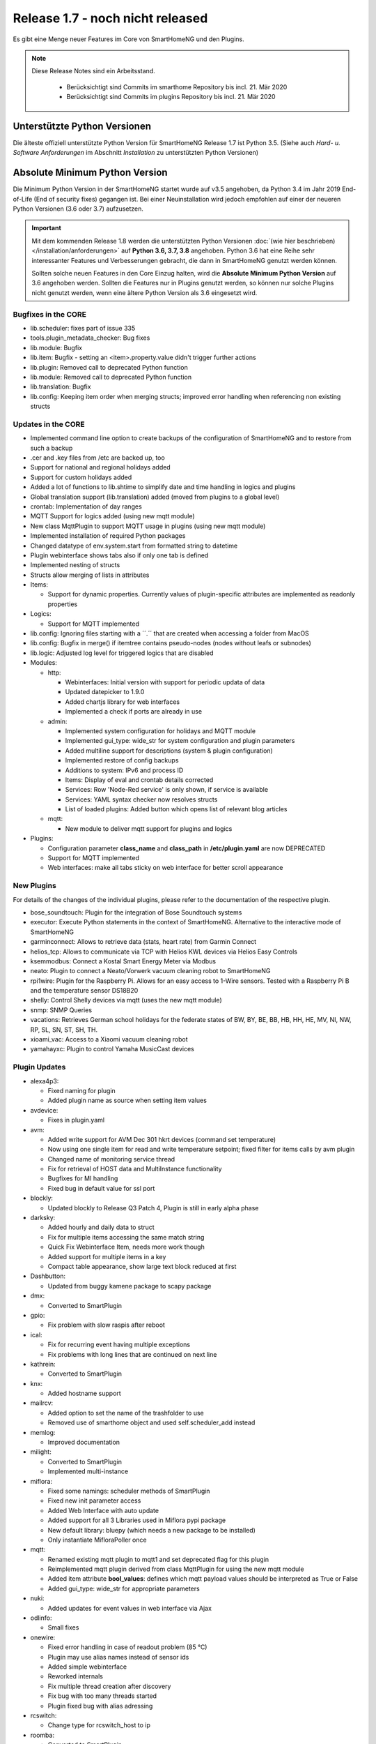 =================================
Release 1.7 - noch nicht released
=================================

Es gibt eine Menge neuer Features im Core von SmartHomeNG und den Plugins.

.. note::

    Diese Release Notes sind ein Arbeitsstand.

     - Berücksichtigt sind Commits im smarthome Repository bis incl. 21. Mär 2020
     - Berücksichtigt sind Commits im plugins Repository bis incl. 21. Mär 2020



Unterstützte Python Versionen
=============================

Die älteste offiziell unterstützte Python Version für SmartHomeNG Release 1.7 ist Python 3.5.
(Siehe auch *Hard- u. Software Anforderungen* im Abschnitt *Installation* zu unterstützten Python Versionen)

..
    Das bedeutet nicht unbedingt, dass SmartHomeNG ab Release 1.7 nicht mehr unter älteren Python Versionen läuft,
    sondern das SmartHomeNG nicht mehr mit älteren Python Versionen getestet wird und das gemeldete Fehler mit älteren
    Python Versionen nicht mehr zu Buxfixen führen.

    Es werden jedoch zunehmend Features eingesetzt, die erst ab Python 3.5 zur Verfügung stehen.


Absolute Minimum Python Version
===============================

Die Minimum Python Version in der SmartHomeNG startet wurde auf v3.5 angehoben, da Python 3.4 im Jahr 2019 End-of-Life
(End of security fixes) gegangen ist. Bei einer Neuinstallation wird jedoch empfohlen auf einer der neueren Python
Versionen (3.6 oder 3.7) aufzusetzen.

.. important::

   Mit dem kommenden Release 1.8 werden die unterstützten Python Versionen
   :doc:`(wie hier beschrieben) </installation/anforderungen>` auf **Python 3.6, 3.7, 3.8** angehoben. Python 3.6
   hat eine Reihe sehr interessanter Features und Verbesserungen gebracht, die dann in SmartHomeNG genutzt
   werden können.

   Sollten solche neuen Features in den Core Einzug halten, wird die **Absolute Minimum Python Version** auf 3.6
   angehoben werden. Sollten die Features nur in Plugins genutzt werden, so können nur solche Plugins nicht genutzt
   werden, wenn eine ältere Python Version als 3.6 eingesetzt wird.


Bugfixes in the CORE
--------------------

* lib.scheduler: fixes part of issue 335
* tools.plugin_metadata_checker: Bug fixes
* lib.module: Bugfix
* lib.item: Bugfix - setting an <item>.property.value didn't trigger further actions
* lib.plugin: Removed call to deprecated Python function
* lib.module: Removed call to deprecated Python function
* lib.translation: Bugfix
* lib.config: Keeping item order when merging structs; improved error handling when referencing non existing structs


Updates in the CORE
-------------------

* Implemented command line option to create backups of the configuration of SmartHomeNG and to restore from such a backup
* .cer and .key files from /etc are backed up, too
* Support for national and regional holidays added
* Support for custom holidays added
* Added a lot of functions to lib.shtime to simplify date and time handling in logics and plugins
* Global translation support (lib.translation) added (moved from plugins to a global level)
* crontab: Implementation of day ranges
* MQTT Support for logics added (using new mqtt module)
* New class MqttPlugin to support MQTT usage in plugins (using new mqtt module)
* Implemented installation of required Python packages
* Changed datatype of env.system.start from formatted string to datetime
* Plugin webinterface shows tabs also if only one tab is defined
* Implemented nesting of structs
* Structs allow merging of lists in attributes

* Items:

  * Support for dynamic properties. Currently values of plugin-specific attributes are implemented as readonly properties


* Logics:

  * Support for MQTT implemented

* lib.config: Ignoring files starting with a ´´.´´ that are created when accessing a folder from MacOS
* lib.config: Bugfix in merge() if itemtree contains pseudo-nodes (nodes without leafs or subnodes)
* lib.logic: Adjusted log level for triggered logics that are disabled

* Modules:

  * http:

    * Webinterfaces: Initial version with support for periodic updata of data
    * Updated datepicker to 1.9.0
    * Added chartjs library for web interfaces
    * Implemented a check if ports are already in use

  * admin:

    * Implemented system configuration for holidays and MQTT module
    * Implemented gui_type: wide_str for system configuration and plugin parameters
    * Added multiline support for descriptions (system & plugin configuration)
    * Implemented restore of config backups
    * Additions to system: IPv6 and process ID
    * Items: Display of eval and crontab details corrected
    * Services: Row 'Node-Red service' is only shown, if service is available
    * Services: YAML syntax checker now resolves structs
    * List of loaded plugins: Added button which opens list of relevant blog articles

  * mqtt:

    * New module to deliver mqtt support for plugins and logics

* Plugins:

  * Configuration parameter **class_name** and **class_path** in **/etc/plugin.yaml** are now DEPRECATED
  * Support for MQTT implemented
  * Web interfaces: make all tabs sticky on web interface for better scroll appearance



New Plugins
-----------

For details of the changes of the individual plugins, please refer to the documentation of the respective plugin.

* bose_soundtouch: Plugin for the integration of Bose Soundtouch systems
* executor: Execute Python statements in the context of SmartHomeNG. Alternative to the interactive mode of SmartHomeNG
* garminconnect: Allows to retrieve data (stats, heart rate) from Garmin Connect
* helios_tcp: Allows to communicate via TCP with Helios KWL devices via Helios Easy Controls
* ksemmodbus: Connect a Kostal Smart Energy Meter via Modbus
* neato: Plugin to connect a Neato/Vorwerk vacuum cleaning robot to SmartHomeNG
* rpi1wire: Plugin for the Raspberry Pi. Allows for an easy access to 1-Wire sensors. Tested with a Raspberry Pi B and the temperature sensor DS18B20
* shelly: Control Shelly devices via mqtt (uses the new mqtt module)
* snmp: SNMP Queries
* vacations: Retrieves German school holidays for the federate states of BW, BY, BE, BB, HB, HH, HE, MV, NI, NW, RP, SL, SN, ST, SH, TH.
* xioami_vac: Access to a Xiaomi vacuum cleaning robot
* yamahayxc: Plugin to control Yamaha MusicCast devices



Plugin Updates
--------------

* alexa4p3:

  * Fixed naming for plugin
  * Added plugin name as source when setting item values

* avdevice:

  * Fixes in plugin.yaml

* avm:

  * Added write support for AVM Dec 301 hkrt devices (command set temperature)
  * Now using one single item for read and write temperature setpoint; fixed filter for items calls by avm plugin
  * Changed name of monitoring service thread
  * Fix for retrieval of HOST data and MultiInstance functionality
  * Bugfixes for MI handling
  * Fixed bug in default value for ssl port

* blockly:

  * Updated blockly to Release Q3 Patch 4, Plugin is still in early alpha phase

* darksky:

  * Added hourly and daily data to struct
  * Fix for multiple items accessing the same match string
  * Quick Fix Webinterface Item, needs more work though
  * Added support for multiple items in a key
  * Compact table appearance, show large text block reduced at first

* Dashbutton:

  * Updated from buggy kamene package to scapy package

* dmx:

  * Converted to SmartPlugin

* gpio:

  * Fix problem with slow raspis after reboot

* ical:

  * Fix for recurring event having multiple exceptions
  * Fix problems with long lines that are continued on next line

* kathrein:

  * Converted to SmartPlugin

* knx:

  * Added hostname support

* mailrcv:

  * Added option to set the name of the trashfolder to use
  * Removed use of smarthome object and used self.scheduler_add instead

* memlog:

  * Improved documentation

* milight:

  * Converted to SmartPlugin
  * Implemented multi-instance

* miflora:

  * Fixed some namings: scheduler methods of SmartPlugin
  * Fixed new init parameter access
  * Added Web Interface with auto update
  * Added support for all 3 Libraries used in Miflora pypi package
  * New default library: bluepy (which needs a new package to be installed)
  * Only instantiate MifloraPoller once

* mqtt:

  * Renamed existing mqtt plugin to mqtt1 and set deprecated flag for this plugin
  * Reimplemented mqtt plugin derived from class MqttPlugin for using the new mqtt module
  * Added item attribute **bool_values**: defines which mqtt payload values should be interpreted as True or False
  * Added gui_type: wide_str for appropriate parameters

* nuki:

  * Added updates for event values in web interface via Ajax

* odlinfo:

  * Small fixes

* onewire:

  * Fixed error handling in case of readout problem (85 °C)
  * Plugin may use alias names instead of sensor ids
  * Added simple webinterface
  * Reworked internals
  * Fix multiple thread creation after discovery
  * Fix bug with too many threads started
  * Plugin fixed bug with alias adressing

* rcswitch:

  * Change type for rcswitch_host to ip

* roomba:

  * Converted to SmartPlugin

* rrd:

  * Converted to SmartPlugin

* rtr:

  * Bugfix in stop_controller()
  * Fixed stop_item handling
  * Added check of self.alive before accessing items

* russound

  * Converted to SmartPlugin
  * Handling of decode error added

* sma_em:

  * Added updates for values in web interface via Ajax
  * SMA_EM: reworked whole plugin as requested in issue #319

    * Supports multicasts of new versions of energy meter
    * Item naming changed (look at newly introduced struct or README)
    * New items for info if consume and supply is active
    * Introduced scheduler instead of sleeping thread (needed to show that a plugin updated the item, also better for performance)

* smlx:

  * Added parameters for CRC check
  * Implemented special support for Holley DTZ541 (2018 model with faulty CRC implementation)
  * Fixes actualTime calculation issue and provides status properties
  * Fixed issue with calculation of actualTime.
  * Fixed misinterpretation of Client-ID as OBIS code.
  * Added properties for Smartmeter status

* solarlog:

  * Converted to SmartPlugin
  * Bugfixes

* speech:

  * Converted to SmartPlugin

* squeezebox:

  * Fix repeat and shuffle playlist
  * Various bugfixes
  * Some optimizations
  * Updates play, pause, stop items every time there is a change

* stateengine:

  * Improved Stateeninge Graph in Web Interface
  * Documentation updates
  * Various bugfixes
  * Fix immediate action run after leaving state
  * Fix problem running leave actions
  * Improve collision handling when running multiple evals at the same time

* telegram:

  * Documentation updates
  * Prettify thread names for job queue
  * Removed error message in case welcome_msg or bye_msg are empty

* thz:

  * Added a missing method

* trovis557x:

  * Corrected processing of negative 16-bit register values, also corrected some typos

* uzsu:

  * Added error message when using wrong sv widget
  * Various bugfixes
  * Add lastvalue and standard parameters config for interpolation

* visu_websocket:

  * Improved exception handling


Outdated Plugins
----------------

The following plugins were already marked in version v1.6 as *deprecated*. This means that the plugins
are still working, but are not developed further anymore and are removed from the release of SmartHomeNG
in the next release. User of these plugins should switch to corresponding succeeding plugins.

* System Plugins

  * sqlite - switch to the **database** plugin
  * sqlite_visu2_8 - switch to the **database** plugin

* Gateway Plugins

  * tellstick - classic Plugin, not used according to survey in knx-user-forum

* Interface Plugins

  * netio230b - classic plugin, not used according to survey in knx-user-forum
  * smawb - classic plugin, not used according to survey in knx-user-forum

* Web Plugins

  * alexa - switch to the **alexa4p3** plugin
  * boxcar - classic Plugin, not used according to survey in knx-user-forum
  * mail - switch to the **mailsend** and **mailrcv** plugin
  * openenergymonitor - classic plugin, not used according to survey in knx-user-forum
  * wunderground - the free API is not provided anymore by Wunderground


The following plugins are marked as *deprecated* with SmartHomeNG v1.7, because neither user nor tester have been found:

* Gateway Plugins

  * ecmd
  * elro
  * iaqstick
  * snom
  * tellstick

* Interface Plugins

  * easymeter
  * netio230b
  * smawb
  * vr100

* Web Plugins

  * boxcar
  * nma

Moreover, the previous mqtt plugin was renamed to mqtt1 and marked as *deprecated*, because the new mqtt
plugin takes over the functionality. This plugin is based on the mqtt module and the recent core.


Documentation
-------------

* User Documentation

  * Sample module provided in /dev/sample_module
  * New MQTT support documented
  * Generic updates and extensions
  * "Komplettanleitung" revised
  * Overview image revised
  * "Arbeiten mit Funktionen in Logiken" added
  * Section "Beispiele, Tipps & Tricks" added (Thanks to sisamiwe for the examples)

* Developer Documentation

  * Documentation how to create web interfaces for plugins
  * New MQTT support documented
  * Generic updates and enhancements
